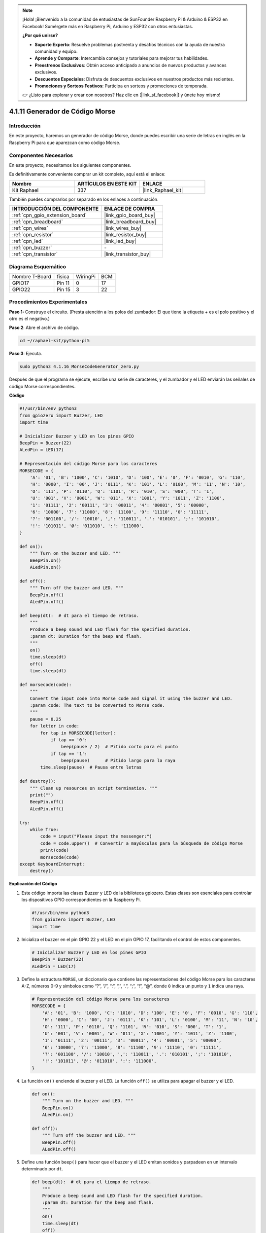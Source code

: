 .. note::

    ¡Hola! ¡Bienvenido a la comunidad de entusiastas de SunFounder Raspberry Pi & Arduino & ESP32 en Facebook! Sumérgete más en Raspberry Pi, Arduino y ESP32 con otros entusiastas.

    **¿Por qué unirse?**

    - **Soporte Experto**: Resuelve problemas postventa y desafíos técnicos con la ayuda de nuestra comunidad y equipo.
    - **Aprende y Comparte**: Intercambia consejos y tutoriales para mejorar tus habilidades.
    - **Preestrenos Exclusivos**: Obtén acceso anticipado a anuncios de nuevos productos y avances exclusivos.
    - **Descuentos Especiales**: Disfruta de descuentos exclusivos en nuestros productos más recientes.
    - **Promociones y Sorteos Festivos**: Participa en sorteos y promociones de temporada.

    👉 ¿Listo para explorar y crear con nosotros? Haz clic en [|link_sf_facebook|] y únete hoy mismo!

.. _4.1.16_py_pi5:

4.1.11 Generador de Código Morse
============================================

Introducción
--------------------

En este proyecto, haremos un generador de código Morse, donde puedes escribir una 
serie de letras en inglés en la Raspberry Pi para que aparezcan como código Morse.

Componentes Necesarios
-------------------------------

En este proyecto, necesitamos los siguientes componentes.

.. image:: ../python_pi5/img/4.1.16_morse_code_generator_list.png
    :width: 800
    :align: center

Es definitivamente conveniente comprar un kit completo, aquí está el enlace: 

.. list-table::
    :widths: 20 20 20
    :header-rows: 1

    *   - Nombre	
        - ARTÍCULOS EN ESTE KIT
        - ENLACE
    *   - Kit Raphael
        - 337
        - |link_Raphael_kit|

También puedes comprarlos por separado en los enlaces a continuación.

.. list-table::
    :widths: 30 20
    :header-rows: 1

    *   - INTRODUCCIÓN DEL COMPONENTE
        - ENLACE DE COMPRA

    *   - :ref:`cpn_gpio_extension_board`
        - |link_gpio_board_buy|
    *   - :ref:`cpn_breadboard`
        - |link_breadboard_buy|
    *   - :ref:`cpn_wires`
        - |link_wires_buy|
    *   - :ref:`cpn_resistor`
        - |link_resistor_buy|
    *   - :ref:`cpn_led`
        - |link_led_buy|
    *   - :ref:`cpn_buzzer`
        - \-
    *   - :ref:`cpn_transistor`
        - |link_transistor_buy|

Diagrama Esquemático
--------------------------

============== ====== ======== ===
Nombre T-Board física WiringPi BCM
GPIO17         Pin 11   0      17
GPIO22         Pin 15   3      22
============== ====== ======== ===

.. image:: ../python_pi5/img/4.1.16_morse_code_generator_schematic.png
   :align: center

Procedimientos Experimentales
----------------------------

**Paso 1:** Construye el circuito. (Presta atención a los polos del zumbador: 
El que tiene la etiqueta + es el polo positivo y el otro es el negativo.)

.. image:: ../python_pi5/img/4.1.16_morse_code_generator_circuit.png

**Paso 2**: Abre el archivo de código.

.. raw:: html

   <run></run>

.. code-block::

    cd ~/raphael-kit/python-pi5

**Paso 3**: Ejecuta.

.. raw:: html

   <run></run>

.. code-block::

    sudo python3 4.1.16_MorseCodeGenerator_zero.py

Después de que el programa se ejecute, escribe una serie de caracteres, 
y el zumbador y el LED enviarán las señales de código Morse correspondientes.

**Código**

.. code-block:: python

   #!/usr/bin/env python3
   from gpiozero import Buzzer, LED
   import time

   # Inicializar Buzzer y LED en los pines GPIO
   BeepPin = Buzzer(22)
   ALedPin = LED(17)

   # Representación del código Morse para los caracteres
   MORSECODE = {
       'A': '01', 'B': '1000', 'C': '1010', 'D': '100', 'E': '0', 'F': '0010', 'G': '110',
       'H': '0000', 'I': '00', 'J': '0111', 'K': '101', 'L': '0100', 'M': '11', 'N': '10',
       'O': '111', 'P': '0110', 'Q': '1101', 'R': '010', 'S': '000', 'T': '1',
       'U': '001', 'V': '0001', 'W': '011', 'X': '1001', 'Y': '1011', 'Z': '1100',
       '1': '01111', '2': '00111', '3': '00011', '4': '00001', '5': '00000',
       '6': '10000', '7': '11000', '8': '11100', '9': '11110', '0': '11111',
       '?': '001100', '/': '10010', ',': '110011', '.': '010101', ';': '101010',
       '!': '101011', '@': '011010', ':': '111000',
   }

   def on():
       """ Turn on the buzzer and LED. """
       BeepPin.on()
       ALedPin.on()

   def off():
       """ Turn off the buzzer and LED. """
       BeepPin.off()
       ALedPin.off()

   def beep(dt):  # dt para el tiempo de retraso.
       """
       Produce a beep sound and LED flash for the specified duration.
       :param dt: Duration for the beep and flash.
       """
       on()
       time.sleep(dt)
       off()
       time.sleep(dt)

   def morsecode(code):
       """
       Convert the input code into Morse code and signal it using the buzzer and LED.
       :param code: The text to be converted to Morse code.
       """
       pause = 0.25
       for letter in code:
           for tap in MORSECODE[letter]:
               if tap == '0':
                   beep(pause / 2)  # Pitido corto para el punto
               if tap == '1':
                   beep(pause)      # Pitido largo para la raya
           time.sleep(pause)  # Pausa entre letras

   def destroy():
       """ Clean up resources on script termination. """
       print("")
       BeepPin.off()
       ALedPin.off()

   try:
       while True:
           code = input("Please input the messenger:")
           code = code.upper()  # Convertir a mayúsculas para la búsqueda de código Morse
           print(code)
           morsecode(code)
   except KeyboardInterrupt:
       destroy()


**Explicación del Código**

#. Este código importa las clases Buzzer y LED de la biblioteca gpiozero. Estas clases son esenciales para controlar los dispositivos GPIO correspondientes en la Raspberry Pi.

   .. code-block:: python

       #!/usr/bin/env python3
       from gpiozero import Buzzer, LED
       import time

#. Inicializa el buzzer en el pin GPIO 22 y el LED en el pin GPIO 17, facilitando el control de estos componentes.

   .. code-block:: python

       # Inicializar Buzzer y LED en los pines GPIO
       BeepPin = Buzzer(22)
       ALedPin = LED(17)

#. Define la estructura ``MORSE``, un diccionario que contiene las representaciones del código Morse para los caracteres A-Z, números 0-9 y símbolos como “?”, “/”, “:”, “,”, “.”, “;”, “!”, “@”, donde ``0`` indica un punto y ``1`` indica una raya.

   .. code-block:: python

       # Representación del código Morse para los caracteres
       MORSECODE = {
           'A': '01', 'B': '1000', 'C': '1010', 'D': '100', 'E': '0', 'F': '0010', 'G': '110',
           'H': '0000', 'I': '00', 'J': '0111', 'K': '101', 'L': '0100', 'M': '11', 'N': '10',
           'O': '111', 'P': '0110', 'Q': '1101', 'R': '010', 'S': '000', 'T': '1',
           'U': '001', 'V': '0001', 'W': '011', 'X': '1001', 'Y': '1011', 'Z': '1100',
           '1': '01111', '2': '00111', '3': '00011', '4': '00001', '5': '00000',
           '6': '10000', '7': '11000', '8': '11100', '9': '11110', '0': '11111',
           '?': '001100', '/': '10010', ',': '110011', '.': '010101', ';': '101010',
           '!': '101011', '@': '011010', ':': '111000',
       }

#. La función ``on()`` enciende el buzzer y el LED. La función ``off()`` se utiliza para apagar el buzzer y el LED.

   .. code-block:: python

       def on():
           """ Turn on the buzzer and LED. """
           BeepPin.on()
           ALedPin.on()

       def off():
           """ Turn off the buzzer and LED. """
           BeepPin.off()
           ALedPin.off()

#. Define una función ``beep()`` para hacer que el buzzer y el LED emitan sonidos y parpadeen en un intervalo determinado por ``dt``.

   .. code-block:: python

       def beep(dt):  # dt para el tiempo de retraso.
           """
           Produce a beep sound and LED flash for the specified duration.
           :param dt: Duration for the beep and flash.
           """
           on()
           time.sleep(dt)
           off()
           time.sleep(dt)

#. La función ``morsecode()`` se utiliza para procesar el código Morse de los caracteres de entrada, haciendo que el “1” del código emita sonidos o luces y el “0” emita sonidos o luces brevemente. Por ejemplo, al ingresar “SOS”, habrá una señal que contiene tres cortos, tres largos y luego tres cortos segmentos “ · · · - - - · · · ”.

   .. code-block:: python

       def morsecode(code):
           """
           Convert the input code into Morse code and signal it using the buzzer and LED.
           :param code: The text to be converted to Morse code.
           """
           pause = 0.25
           for letter in code:
               for tap in MORSECODE[letter]:
                   if tap == '0':
                       beep(pause / 2)  # Pitido corto para el punto
                   if tap == '1':
                       beep(pause)      # Pitido largo para la raya
               time.sleep(pause)  # Pausa entre letras

#. Define una función llamada ``destroy`` que apaga tanto el buzzer como el LED. Esta función está destinada a ser llamada cuando se termina el script para asegurarse de que los pines GPIO no queden en un estado activo.

   .. code-block:: python

       def destroy():
           """ Clean up resources on script termination. """
           print("")
           BeepPin.off()
           ALedPin.off()

#. Cuando se escriben los caracteres relevantes con el teclado, ``upper()`` convertirá las letras ingresadas a su forma en mayúsculas. ``print()`` luego imprime el texto claro en la pantalla de la computadora, y la función ``morsecode()`` hace que el buzzer y el LED emitan el código Morse.

   .. code-block:: python

       try:
           while True:
               code = input("Please input the messenger:")
               code = code.upper()  # Convertir a mayúsculas para la búsqueda de código Morse
               print(code)
               morsecode(code)
       except KeyboardInterrupt:
           destroy()

